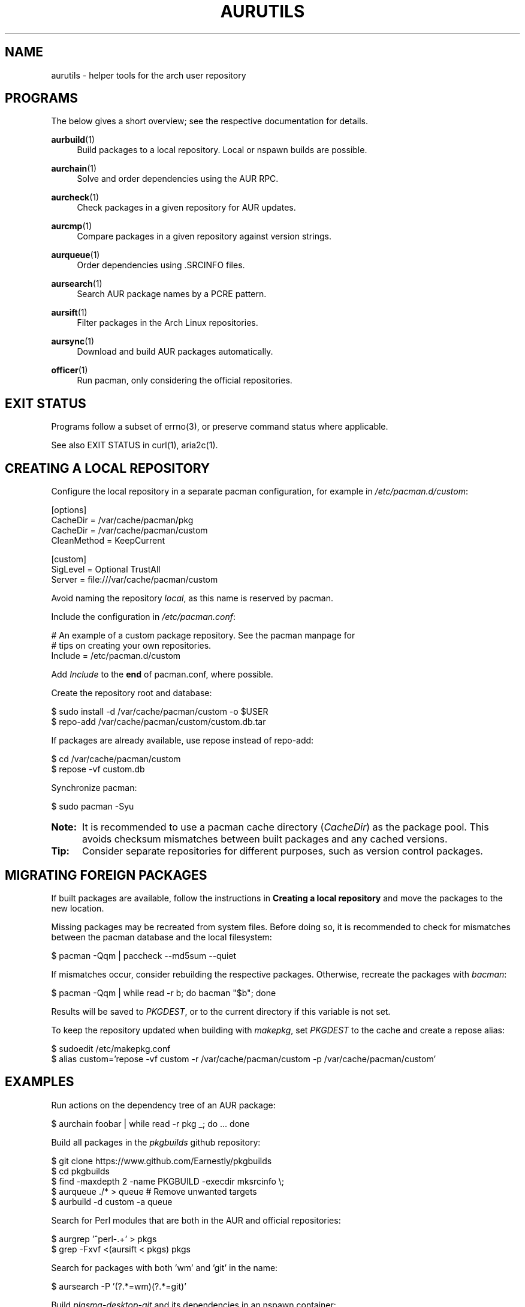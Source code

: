 '\" t
.TH AURUTILS 7 2016-12-25 AURUTILS
.SH NAME
aurutils \- helper tools for the arch user repository

.SH PROGRAMS
The below gives a short overview; see the respective documentation for
details.
.P
.BR aurbuild (1)
.RS 4
Build packages to a local repository. Local or nspawn builds
are possible.
.RE

.P
.BR aurchain (1)
.RS 4
Solve and order dependencies using the AUR RPC.
.RE

.P
.BR aurcheck (1)
.RS 4
Check packages in a given repository for AUR updates.
.RE

.P
.BR aurcmp (1)
.RS 4
Compare packages in a given repository against version strings.
.RE

.P
.BR aurqueue (1)
.RS 4
Order dependencies using .SRCINFO files.
.RE

.P
.BR aursearch (1)
.RS 4
Search AUR package names by a PCRE pattern.
.RE

.P
.BR aursift (1)
.RS 4
Filter packages in the Arch Linux repositories.
.RE

.P
.BR aursync (1)
.RS 4
Download and build AUR packages automatically.
.RE

.P
.BR officer (1)
.RS 4
Run pacman, only considering the official repositories.
.RE

.SH EXIT STATUS
Programs follow a subset of errno(3), or preserve command status where
applicable.
.P
See also EXIT STATUS in curl(1), aria2c(1).

.SH CREATING A LOCAL REPOSITORY 
Configure the local repository in a separate pacman configuration,
for example in \fI/etc/pacman.d/custom\fR:
.EX

  [options]
  CacheDir = /var/cache/pacman/pkg
  CacheDir = /var/cache/pacman/custom
  CleanMethod = KeepCurrent

  [custom]
  SigLevel = Optional TrustAll
  Server = file:///var/cache/pacman/custom

.EE
Avoid naming the repository \fIlocal\fR, as this name is reserved by
pacman.
.P
Include the configuration in \fI/etc/pacman.conf\fR:
.EX

  # An example of a custom package repository.  See the pacman manpage for
  # tips on creating your own repositories.
  Include = /etc/pacman.d/custom

.EE
Add \fIInclude \fRto the \fBend \fRof pacman.conf, where possible.
.P
Create the repository root and database:
.EX

  $ sudo install -d /var/cache/pacman/custom -o $USER
  $ repo-add /var/cache/pacman/custom/custom.db.tar

.EE
If packages are already available, use repose instead of repo-add:
.EX

  $ cd /var/cache/pacman/custom
  $ repose -vf custom.db

.EE
Synchronize pacman:
.EX

  $ sudo pacman -Syu

.EE
.SY Note:
It is recommended to use a pacman cache directory (\fICacheDir\fR) as
the package pool. This avoids checksum mismatches between built
packages and any cached versions.
.YS

.SY Tip:
Consider separate repositories for different purposes, such as
version control packages.
.YS

.SH MIGRATING FOREIGN PACKAGES
If built packages are available, follow the instructions in
\fBCreating a local repository\fR and move the packages to the new
location.

Missing packages may be recreated from system files. Before doing so,
it is recommended to check for mismatches between the pacman database
and the local filesystem:
.EX

  $ pacman -Qqm | paccheck --md5sum --quiet

.EE
If mismatches occur, consider rebuilding the respective
packages. Otherwise, recreate the packages with \fIbacman\fR:
.EX

  $ pacman -Qqm | while read -r b; do bacman "$b"; done

.EE
Results will be saved to \fIPKGDEST\fR, or to the current directory if
this variable is not set.

To keep the repository updated when building with \fImakepkg\fR, set
\fIPKGDEST \fRto the cache and create a repose alias:
.EX

  $ sudoedit /etc/makepkg.conf
  $ alias custom='repose -vf custom -r /var/cache/pacman/custom -p /var/cache/pacman/custom'

.EE

.SH EXAMPLES
Run actions on the dependency tree of an AUR package:
.EX

  $ aurchain foobar | while read -r pkg _; do ... done

.EE
Build all packages in the \fIpkgbuilds\fR github repository:
.EX

  $ git clone https://www.github.com/Earnestly/pkgbuilds
  $ cd pkgbuilds
  $ find -maxdepth 2 -name PKGBUILD -execdir mksrcinfo \\;
  $ aurqueue ./* > queue # Remove unwanted targets
  $ aurbuild -d custom -a queue

.EE
Search for Perl modules that are both in the AUR and official repositories:
.EX

  $ aurgrep '^perl-.+' > pkgs
  $ grep -Fxvf <(aursift < pkgs) pkgs

.EE
Search for packages with both 'wm' and 'git' in the name:
.EX

  $ aursearch -P '(?.*=wm)(?.*=git)'

.EE
Build \fIplasma-desktop-git \fRand its dependencies in an nspawn container:
.EX

  $ aursync -c plasma-desktop-git

.EE
Build all AUR updates in a selected repository:
.EX

  $ aursync -u

.EE
Build a package for a different architecture:
.EX

  $ setarch i686 aursync -c --repo=custom_i686 tclkit

.EE
Select a package matching \fIpony\fR and build the result:
.EX

  $ select a in $(aurgrep pony); do aursync "$a"; break; done

.EE
Print packages both in AUR and community and compare their versions:
.EX

  $ aurcheck -a -d community 2>/dev/null

.EE
Check foreign packages for AUR updates:
.EX

  $ pacman -Qm | aurcheck

.EE
Use helpers wich honor the \fIPACMAN\fR variable or cower with a repository:
.EX

 $ PACMAN=officer pacaur -Syu --aur
 $ cower --ignorerepo=custom

.EE
.SY Note:
Unlike \fIaurcheck\fR, these only check updates for installed packages.
.YS

.SH AUTHORS
.MT https://github.com/AladW
Alad Wenter
.ME

.\" vim: set textwidth=72
